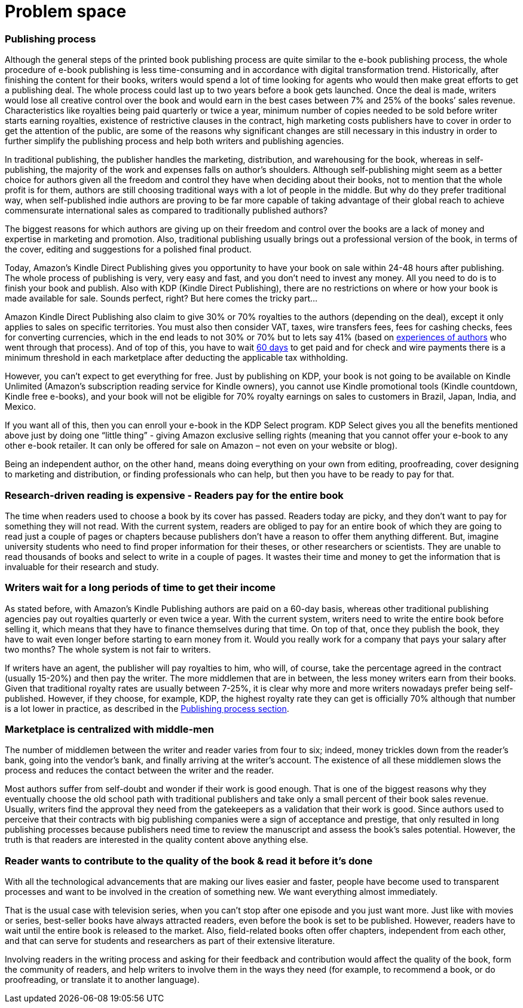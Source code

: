 = *Problem space*

=== Publishing process

Although the general steps of the printed book publishing process are quite similar to the e-book publishing process, the whole procedure of e-book publishing is less time-consuming and in accordance with digital transformation trend. Historically, after finishing the content for their books, writers would spend a lot of time looking for agents who would then make great efforts to get a publishing deal. The whole process could last up to two years before a book gets launched. Once the deal is made, writers would lose all creative control over the book and would earn in the best cases between 7% and 25% of the books’ sales revenue. Characteristics like royalties being paid quarterly or twice a year, minimum number of copies needed to be sold before writer starts earning royalties, existence of restrictive clauses in the contract, high marketing costs publishers have to cover in order to get the attention of the public, are some of the reasons why significant changes are still necessary in this industry in order to further simplify the publishing process and help both writers and publishing agencies.

In traditional publishing, the publisher handles the marketing, distribution, and warehousing for the book, whereas in self-publishing, the majority of the work and expenses falls on author’s shoulders. Although self-publishing might seem as a better choice for authors given all the freedom and control they have when deciding about their books, not to mention that the whole profit is for them, authors are still choosing traditional ways with a lot of people in the middle. But why do they prefer traditional way, when self-published indie authors are proving to be far more capable of taking advantage of their global reach to achieve commensurate international sales as compared to traditionally published authors?

The biggest reasons for which authors are giving up on their freedom and control over the books are a lack of money and expertise in marketing and promotion. Also, traditional publishing usually brings out a professional version of the book, in terms of the cover, editing and suggestions for a polished final product. 

Today, Amazon’s Kindle Direct Publishing gives you opportunity to have your book on sale within 24-48 hours after publishing. The whole process of publishing is very, very easy and fast, and you don’t need to invest any money. All you need to do is to finish your book and publish. Also with KDP (Kindle Direct Publishing), there are no restrictions on where or how your book is made available for sale. Sounds perfect, right? But here comes the tricky part...

Amazon Kindle Direct Publishing also claim to give 30% or 70% royalties to the authors (depending on the deal), except it only applies to sales on specific territories. You must also then consider VAT, taxes, wire transfers fees, fees for cashing checks, fees for converting currencies, which in the end leads to not 30% or 70% but to lets say 41% (based on 
https://medium.com/@FedericoPistono/traditional-vs-self-publishing-how-much-money-can-you-really-make-c5732afeabaf[experiences of authors] who went through that process). And of top of this, you have to wait 
https://kdp.amazon.com/en_US/help/topic/G200641050[60 days] to get paid and for check and wire payments there is a minimum threshold in each marketplace after deducting the applicable tax withholding. 

However, you can’t expect to get everything for free. Just by publishing on KDP, your book is not going to be available on Kindle Unlimited (Amazon’s subscription reading service for Kindle owners), you cannot use Kindle promotional tools (Kindle countdown, Kindle free e-books), and your book will not be eligible for 70% royalty earnings on sales to customers in Brazil, Japan, India, and Mexico. 

If you want all of this, then you can enroll your e-book in the KDP Select program. KDP Select gives you all the benefits mentioned above just by doing one “little thing” - giving Amazon exclusive selling rights (meaning that you cannot offer your e-book to any other e-book retailer. It can only be offered for sale on Amazon – not even on your website or blog).

Being an independent author, on the other hand, means doing everything on your own from editing, proofreading, cover designing to marketing and distribution, or finding professionals who can help, but then you have to be ready to pay for that.  

=== Research-driven reading is expensive - Readers pay for the entire book

The time when readers used to choose a book by its cover has passed. Readers today are picky, and they don't want to pay for something they will not read. With the current system, readers are obliged to pay for an entire book of which they are going to read just a couple of pages or chapters because publishers don't have a reason to offer them anything different. But, imagine university students who need to find proper information for their theses, or other researchers or scientists. They are unable to read thousands of books and select to write in a couple of pages. It wastes their time and money to get the information that is invaluable for their research and study. 

=== Writers wait for a long periods of time to get their income

As stated before, with Amazon’s Kindle Publishing authors are paid on a 60-day basis, whereas other traditional publishing agencies pay out royalties quarterly or even twice a year. With the current system, writers need to write the entire book before selling it, which means that they have to finance themselves during that time. On top of that, once they publish the book, they have to wait even longer before starting to earn money from it. Would you really work for a company that pays your salary after two months? The whole system is not fair to writers. 

If writers have an agent, the publisher will pay royalties to him, who will, of course, take the percentage agreed in the contract (usually 15-20%) and then pay the writer. The more middlemen that are in between, the less money writers earn from their books. Given that traditional royalty rates are usually between 7-25%, it is clear why more and more writers nowadays prefer being self-published. However, if they choose, for example, KDP, the highest royalty rate they can get is officially 70% although that number is a lot lower in practice, as described in the
<<Publishing process,Publishing process section>>.

=== Marketplace is centralized with middle-men

The number of middlemen between the writer and reader varies from four to six; indeed, money trickles down from the reader's bank, going into the vendor’s bank, and finally arriving at the writer’s account. The existence of all these middlemen slows the process and reduces the contact between the writer and the reader. 

Most authors suffer from self-doubt and wonder if their work is good enough. That is one of the biggest reasons why they eventually choose the old school path with traditional publishers and take only a small percent of their book sales revenue. Usually, writers find the approval they need from the gatekeepers as a validation that their work is good. Since authors used to perceive that their contracts with big publishing companies were a sign of acceptance and prestige, that only resulted in long publishing processes because publishers need time to review the manuscript and assess the book’s sales potential. However, the truth is that readers are interested in the quality content above  anything else. 

=== Reader wants to contribute to the quality of the book & read it before it’s done

With all the technological advancements that are making our lives easier and faster, people have become used to transparent processes and want to be involved in the creation of something new. We want everything almost immediately. 

That is the usual case with television series, when you can’t stop after one episode and you just want more. Just like with movies or series, best-seller books have always attracted readers, even before the book is set to be published. However, readers have to wait until the entire book is released to the market. Also, field-related books often offer chapters, independent from each other, and that can serve for students and researchers as part of their extensive literature.

Involving readers in the writing process and asking for their feedback and contribution would affect the quality of the book, form the community of readers, and help writers to involve them in the ways they need (for example, to recommend a book, or do proofreading, or translate it to another language).
